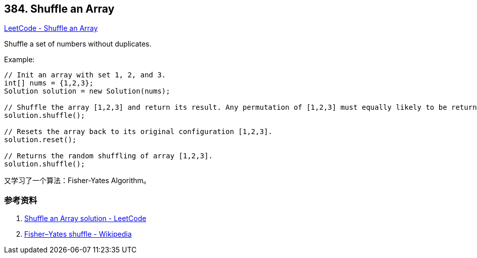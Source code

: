 == 384. Shuffle an Array

https://leetcode.com/problems/shuffle-an-array/[LeetCode - Shuffle an Array]

Shuffle a set of numbers without duplicates.

.Example:
[source]
----
// Init an array with set 1, 2, and 3.
int[] nums = {1,2,3};
Solution solution = new Solution(nums);

// Shuffle the array [1,2,3] and return its result. Any permutation of [1,2,3] must equally likely to be returned.
solution.shuffle();

// Resets the array back to its original configuration [1,2,3].
solution.reset();

// Returns the random shuffling of array [1,2,3].
solution.shuffle();
----

又学习了一个算法：Fisher-Yates Algorithm。

=== 参考资料

. https://leetcode.com/problems/shuffle-an-array/solution/[Shuffle an Array solution - LeetCode]
. https://en.wikipedia.org/wiki/Fisher%E2%80%93Yates_shuffle[Fisher–Yates shuffle - Wikipedia]